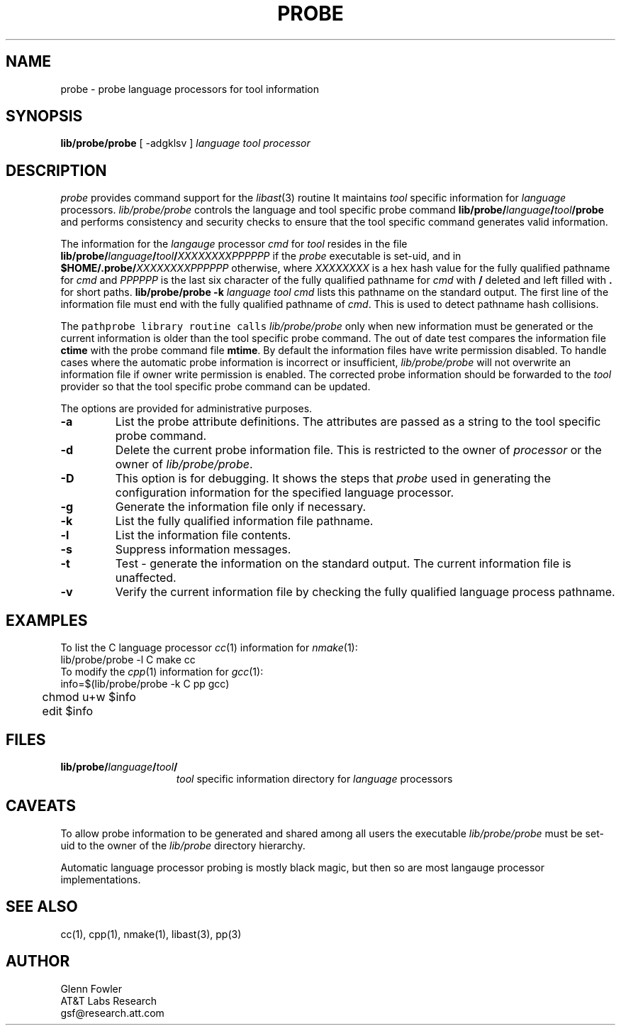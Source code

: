 .de L		\" literal font
.ft 5
.it 1 }N
.if !\\$1 \&\\$1 \\$2 \\$3 \\$4 \\$5 \\$6
..
.de LR
.}S 5 1 \& "\\$1" "\\$2" "\\$3" "\\$4" "\\$5" "\\$6"
..
.de RL
.}S 1 5 \& "\\$1" "\\$2" "\\$3" "\\$4" "\\$5" "\\$6"
..
.de EX		\" start example
.ta 1i 2i 3i 4i 5i 6i
.PP
.RS 
.PD 0
.ft 5
.nf
..
.de EE		\" end example
.fi
.ft
.PD
.RE
.PP
..
.TH PROBE 1
.SH NAME \" @(#)probe.1 (gsf@research.att.com) 1998-11-11
probe \- probe language processors for tool information
.SH SYNOPSIS
.B lib/probe/probe
[
\-adgklsv
]
.I language
.I tool
.I processor
.SH DESCRIPTION
.I probe
provides command support for the
.IR libast (3)
routine
.LR pathprobe .
It maintains
.I tool
specific information for
.I language
processors.
.I lib/probe/probe
controls the language and tool specific probe command
\fBlib/probe/\fP\fIlanguage\fP\fB/\fP\fItool\fP\fB/probe\fP
and performs consistency and security checks to ensure that
the tool specific command generates valid information.
.PP
The information for the
.I langauge
processor
.I cmd
for
.I tool
resides in the file
\fBlib/probe/\fP\fIlanguage\fP\fB/\fP\fItool\fP\fB/\fP\fIXXXXXXXXPPPPPP\fP
if the
.I probe
executable is set-uid, and in
\fB$HOME/.probe/\fP\fIXXXXXXXXPPPPPP\fP
otherwise, where
.I XXXXXXXX
is a hex hash value for the fully qualified pathname for
.I cmd
and 
.I PPPPPP
is the last six character of the fully qualified pathname for
.I cmd
with
.B /
deleted and left filled with
.B .
for short paths.
.BI "lib/probe/probe \-k" " language tool cmd"
lists this pathname on the standard output.
The first line of the information file must end with the fully qualified
pathname of
.IR cmd .
This is used to detect pathname hash collisions.
.PP
The
.L pathprobe
library routine calls
.I lib/probe/probe
only when new information must be generated or the current information
is older than the tool specific probe command.
The out of date test compares the information file
.B ctime
with the probe command file
.BR mtime .
By default the information files have write permission disabled.
To handle cases where the automatic probe information is incorrect
or insufficient,
.I lib/probe/probe
will not overwrite an information file if owner write permission
is enabled.
The corrected probe information should be forwarded to the
.I tool
provider so that the tool specific probe command can be updated.
.PP
The options are provided for administrative purposes.
.PP
.TP
.B \-a
List the probe attribute definitions.
The attributes are passed as a string to the tool specific probe command.
.TP
.B \-d
Delete the current probe information file.
This is restricted to the owner of
.I processor
or
the owner of
.IR lib/probe/probe .
.TP
.B \-D
This option is for debugging.  It shows the steps that \fIprobe\fP used
in generating the configuration information for the specified language 
processor.
.TP
.B \-g
Generate the information file only if necessary.
.TP
.B \-k
List the fully qualified information file pathname.
.TP
.B \-l
List the information file contents.
.TP
.B \-s
Suppress information messages.
.TP
.B \-t
Test \- generate the information on the standard output.
The current information file is unaffected.
.TP
.B \-v
Verify the current information file by checking the fully qualified
language process pathname.
.SH EXAMPLES
To list the C language processor
.IR cc (1)
information for
.IR nmake (1):
.EX
	lib/probe/probe -l C make cc
.EE
To modify the
.IR cpp (1)
information for
.IR gcc (1):
.EX
	info=$(lib/probe/probe -k C pp gcc)
	chmod u+w $info
	edit $info
.EE
.SH FILES
.PD 0
.TP 1.5i
\fBlib/probe/\fP\fIlanguage\fP\fB/\fP\fItool\fP\fB/\fP
.I tool
specific information directory for
.I language
processors
.PD
.SH CAVEATS
To allow probe information to be generated and shared among all users
the executable
.I lib/probe/probe
must be set-uid to the owner of the
.I lib/probe
directory hierarchy.
.PP
Automatic language processor probing is mostly black magic, but then
so are most langauge processor implementations.
.SH SEE ALSO
cc(1), cpp(1), nmake(1), libast(3), pp(3)
.SH AUTHOR
Glenn Fowler
.br
AT&T Labs Research
.br
gsf@research.att.com
